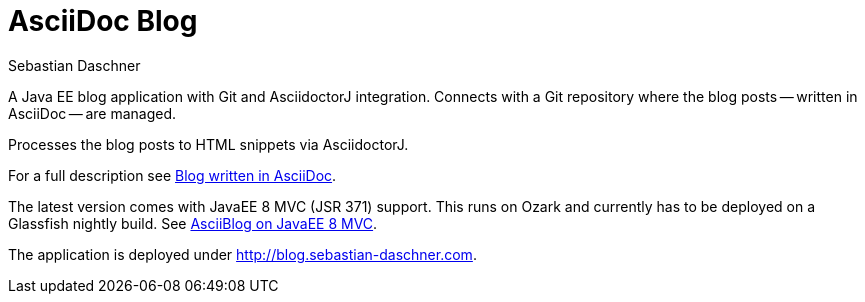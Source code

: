= AsciiDoc Blog
Sebastian Daschner

A Java EE blog application with Git and AsciidoctorJ integration. Connects with a Git repository where the blog posts
-- written in AsciiDoc -- are managed.

Processes the blog posts to HTML snippets via AsciidoctorJ.

For a full description see http://blog.sebastian-daschner.com/entries/blog_with_asciidoc_update[Blog written in AsciiDoc].

The latest version comes with JavaEE 8 MVC (JSR 371) support. This runs on Ozark and currently has to be deployed on a Glassfish nightly build.
See http://blog.sebastian-daschner.com/entries/asciiblog_on_mvc[AsciiBlog on JavaEE 8 MVC].

The application is deployed under http://blog.sebastian-daschner.com.

